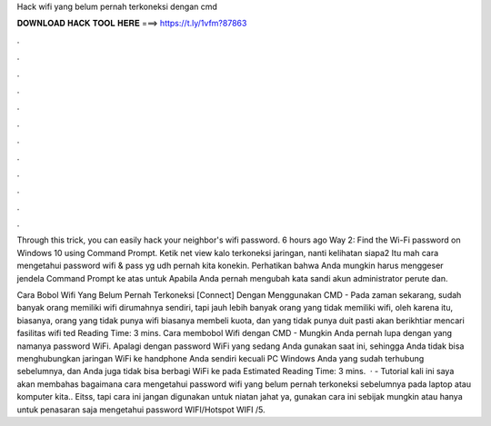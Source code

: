 Hack wifi yang belum pernah terkoneksi dengan cmd



𝐃𝐎𝐖𝐍𝐋𝐎𝐀𝐃 𝐇𝐀𝐂𝐊 𝐓𝐎𝐎𝐋 𝐇𝐄𝐑𝐄 ===> https://t.ly/1vfm?87863



.



.



.



.



.



.



.



.



.



.



.



.

Through this trick, you can easily hack your neighbor's wifi password. 6 hours ago Way 2: Find the Wi-Fi password on Windows 10 using Command Prompt. Ketik net view kalo terkoneksi jaringan, nanti kelihatan siapa2 Itu mah cara mengetahui password wifi & pass yg udh pernah kita konekin. Perhatikan bahwa Anda mungkin harus menggeser jendela Command Prompt ke atas untuk Apabila Anda pernah mengubah kata sandi akun administrator perute dan.

Cara Bobol Wifi Yang Belum Pernah Terkoneksi [Connect] Dengan Menggunakan CMD - Pada zaman sekarang, sudah banyak orang memiliki wifi dirumahnya sendiri, tapi jauh lebih banyak orang yang tidak memiliki wifi, oleh karena itu, biasanya, orang yang tidak punya wifi biasanya membeli kuota, dan yang tidak punya duit pasti akan berikhtiar mencari fasilitas wifi ted Reading Time: 3 mins. Cara membobol Wifi dengan CMD - Mungkin Anda pernah lupa dengan yang namanya password WiFi. Apalagi dengan password WiFi yang sedang Anda gunakan saat ini, sehingga Anda tidak bisa menghubungkan jaringan WiFi ke handphone Anda sendiri kecuali PC Windows Anda yang sudah terhubung sebelumnya, dan Anda juga tidak bisa berbagi WiFi ke pada Estimated Reading Time: 3 mins.  ·  - Tutorial kali ini saya akan membahas bagaimana cara mengetahui password wifi yang belum pernah terkoneksi sebelumnya pada laptop atau komputer kita.. Eitss, tapi cara ini jangan digunakan untuk niatan jahat ya, gunakan cara ini sebijak mungkin atau hanya untuk penasaran saja mengetahui password WIFI/Hotspot WIFI /5.
